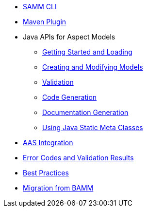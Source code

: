 * xref:samm-cli.adoc[SAMM CLI]
* xref:maven-plugin.adoc[Maven Plugin]
* Java APIs for Aspect Models
** xref:java-aspect-tooling.adoc[Getting Started and Loading]
** xref:java-model-creation.adoc[Creating and Modifying Models]
** xref:java-validation.adoc[Validation]
** xref:java-code-generation.adoc[Code Generation]
** xref:java-documentation-generation.adoc[Documentation Generation]
** xref:java-static-meta-classes.adoc[Using Java Static Meta Classes]
* xref:java-aas-mapping.adoc[AAS Integration]
* xref:error-codes.adoc[Error Codes and Validation Results]
* xref:best-practices.adoc[Best Practices]
* xref:bamm-migration.adoc[Migration from BAMM]